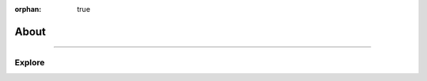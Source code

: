 :orphan: true

.. meta::
   :description: Miscellaneous information about the Stack VM
   :twitter:description: Miscellaneous information about the Stack VM

.. vale off

About
=====

.. rst-class:: lead

   Miscellaneous information about the Stack VM.

----

Explore
-------

.. tab-set::

   .. tab-item:: How To

      In the **How-to** section.

      .. toctree::
         :caption: How To
         :titlesonly:

         how-to/install/index
         how-to/customize/index
